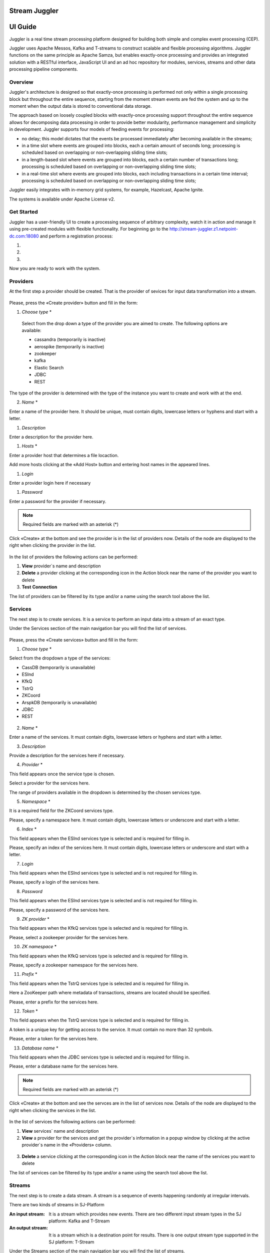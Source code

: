 Stream Juggler
==============

UI Guide
========

|juggler-logo|

.. |juggler-logo| image:: https://bitworks.software/sites/default/files/logo-juggler-prj.png

Juggler is a real time stream processing platform designed for building both simple and complex event processing (CEP). 

Juggler uses Apache Messos, Kafka and T-streams to construct scalable and flexible processing algorithms. Juggler functions on the same principle as Apache Samza, but enables exactly-once processing and provides an integrated solution with a RESTful interface, JavaScript UI and an ad hoc repository for modules, services, streams and other data processing pipeline components.

Overview
--------

Juggler's architecture is designed so that exactly-once processing is performed not only within a single processing block but throughout the entire sequence, starting from the moment stream events are fed the system and up to the moment when the output data is stored to conventional data storage.

The approach based on loosely coupled blocks with exactly-once processing support throughout the entire sequence allows for decomposing data processing in order to provide better modularity, performance management and simplicity in development.
Juggler supports four models of feeding events for processing:

- no delay; this model dictates that the events be processed immediately after becoming available in the streams; 

- in a time slot where events are grouped into blocks, each a certain amount of seconds long; processing is scheduled based on overlapping or non-overlapping sliding time slots; 

- in a length-based slot where events are grouped into blocks, each a certain number of transactions long; processing is scheduled based on overlapping or non-overlapping sliding time slots;
 
- in a real-time slot where events are grouped into blocks, each including transactions in a certain time interval; processing is scheduled based on overlapping or non-overlapping sliding time slots; 

Juggler easily integrates with in-memory grid systems, for example, Hazelcast, Apache Ignite.

The systems is available under Apache License v2. 

Get Started
-----------
Juggler has a user-friendly UI to create a processing sequence of arbitrary complexity, watch it in action and manage it using pre-created modules with flexible functionality. 
For beginning go to the http://stream-juggler.z1.netpoint-dc.com:18080 and perform a registration process:

#. 

#. 

#. 

Now you are ready to work with the system. 

Providers 
---------
At the first step a provider should be created.  That is the provider of sevices for input data transformation into a stream.

.. figure:: _static/CreateProvider.png

Please, press the «Create provider» button and fill in the form:

#. *Choose* *type*  *

.. figure:: _static/CreateProvider_Type.png

  Select from the drop down a type of the provider you are aimed to create. The following options are available:

  - cassandra (temporarily is inactive)
  
  - aerospike  (temporarily is inactive)

  - zookeeper

  - kafka

  - Elastic Search

  - JDBC

  - REST

The type of the provider is determined with the type of the instance you want to create and work with at the end.

2. *Name* *

Enter  a name of the provider here. It should be unique, must contain digits, lowercase letters or hyphens and start with a letter. 

#. *Description* 

Enter a description for the provider here.

#. *Hosts* *

Enter a provider host that determines a file locaction.

Add more hosts clicking at the «Add Host» button and entering host names in the appeared lines.

#. *Login*

Enter a provider login here if necessary

#. *Password*

Enter a password for the provider if necessary.

.. note:: Required fields are marked with an asterisk (*)

Click «Create» at the bottom and see the provider is in the list of providers now. Details of the node are displayed to the right when clicking the provider in the list. 

.. figure:: _static/Providers_list.png

In the list of providers the following actions can be performed:

#. **View** provider`s name and description

#. **Delete** a provider clicking at the corresponding icon in the Action block near the name of the provider you want to delete

#. **Test** **Connection**

The list of providers can be filtered by its type and/or a name using the search tool above the list.

Services
--------

The next step is to create services. It is a service to perform an input data into a stream of an exact type. 

Under the Services section of the main navigation bar you will find the list of services.

.. figure:: _static/CreateService.png

Please, press the «Create services» button and fill in the form:

1.  *Choose* *type* *

Select from the dropdown a type of the services:

- CassDB (temporarily is unavailable)
- ESInd
- KfkQ
- TstrQ
- ZKCoord
- ArspkDB (temporarily is unavailable)
- JDBC
- REST

.. figure:: _static/CreateService_Type.png

2. *Name* *
 
Enter a name of the services.  It must contain digits, lowercase letters or hyphens and start with a letter.

3.  *Description*

Provide a description for the services here if necessary.

4. *Provider* *

This field appears once the service type is chosen.

Select a provider for the services here. 

The range of providers available in the dropdown is determined by the chosen services type.

5. *Namespace* *

It is a required field for the ZKCoord services type.

Please, specify a namespace here. It must contain digits, lowercase letters or underscore and start with a letter. 

6.  *Index* *

This field appears when the ESInd services type is selected and is required for filling in.

Please, specify an index of the services here. It must contain digits, lowercase letters or underscore and start with a letter. 

7. *Login*

This field appears when the ESInd services type is selected and is not required for filling in.

Please, specify a login of the services here. 

8. *Password*

This field appears when the ESInd services type is selected and is not required for filling in.

Please, specify a password of the services here. 

9. *ZK provider* *

This field appears when the KfkQ services type is selected and is required for filling in.

Please, select a zookeeper provider for the services here. 

10. *ZK namespace* *

This field appears when the KfkQ services type is selected and is required for filling in.

Please, specify a zookeeper namespace for the services here. 

11. *Prefix* *

This field appears when the TstrQ services type is selected and is required for filling in.

Here a ZooKeeper path where metadata of transactions, streams are located should be specified.

Please, enter a prefix for the services here. 

12. *Token* *

This field appears when the TstrQ services type is selected and is required for filling in.

A token is a unique key for getting access to the service. It must contain no more than 32 symbols.

Please, enter a token for the services here. 

13. *Database* *name* *

This field appears when the JDBC services type is selected and is required for filling in.

Please, enter a database name for the services here. 

.. note:: Required fields are marked with an asterisk (*)

Click «Create» at the bottom and see the servces are in the list of services now. Details of the node are displayed to the right when clicking the services in the list. 

.. figure:: _static/ServicesList.png

In the list of services the following actions can be performed:

1. **View** services` name and description

2. **View** a provider for the services and get the provider`s information in a popup window by clicking at the active provider`s name in the «Providers» column.

.. figure:: _static/ServicesList_ProviderInfo.png

3. **Delete** a service clicking at the corresponding icon in the Action block near the name of the services you want to delete

The list of services can be filtered by its type and/or a name using the search tool above the list.


Streams
-------

The next step is to create a data stream. A stream is a sequence of events happening randomly at irregular intervals.

There are two kinds of streams in SJ-Platform

:An input stream: It is a stream which provides new events. There are two different input stream types in the SJ platform: Kafka and T-Stream

:An output stream: It is a stream which is a destination point for results. There is one output stream type supported in the SJ platform: T-Stream

Under the Streams section of the main navigation bar you will find the list of streams.

.. figure:: _static/CreateStreams.png

Please, press the «Create Stream» button and fill in the form:

1.  *Choose* *type* *

Select from the dropdown a type of a stream:

- stream.t-stream — It is an input stream of the T-Stream type
- stream.kafka - It is an input stream of the Kafka type
- jdbc-output -It is an output stream of the JDBC type
- elasticsearch-output - It is an output stream of the Elasticsearch type
- rest-output - It is an output stream of the REST type

.. figure:: _static/CreateStream_Type.png

2. *Name* *

Enter a stream name here. It must contain lowercase letters, digits or hyphens only.

3. *Description*

Provide a description for the stream here if necessary.

4. *Partitions* *

Partitions is a part of data stream. Partitions are a special conception which handle regular queues in multi-queues, e.g. a stream with one partition is a queue, but a stream with two partitions is like a two different queues. Using streams with many partitions allows to handle parallelism properly as engine instances divide existing partitions fairly.

Enter a number of partitions. It must be a positive integer.

This field is a required one for such stream types as *stream.t-stream*, *stream.kafka*, *jdbc-output* and *rest-output*.

5. *Service* *

Select a service from the dropdown. 

The range of available services is determined by a selected stream type.

6. *Force*

This field indicates if a stream should be removed and re-created by force (if it exists). Set it «True» or «False». It is set as «False» by default.

This field is available for such stream types as *stream.t-stream*, *stream.kafka*, *jdbc-output*. The field is optional.

7. *Tags*

Enter a tag\tags for the stream here.

This field is an available one for such stream types as *stream.t-stream*, *stream.kafka*, *jdbc-output*. The field is optional.

8. *Replication* *Factor* *

Replication factor is the number of zookeeper nodes to utilize.

Enter a replication factor here. It must be an integer.

This field is required for the *stream.kafka* stream type.

9. *Primary*

Enter a primary key here. It is a primary key field name used in sql database.

This field is available for *jdbc-output* stream type. The field is optional.

.. note:: Required fields are marked with an asterisk (*)

Click «Create» at the bottom and see the stream is in the list of streams now. Details of the node are displayed to the right when clicking the streams in the list. 

.. figure:: _static/StreamsList.png

In the list of streams the following actions can be performed:

1. **View** a stream` name and description

2. **View** a service for the stream and get the service`s information in a popup window by clicking at the active service`s name in the «Service» column.

.. figure:: _static/StreamsList_ServiceInfo.png

3. **Delete** a stream clicking at the corresponding icon in the Action block near the name of the stream you want to delete

The list of streams can be filtered by its type and/or a name using the search tool above the list.

Modules
-------

In the next section  — Modules — you can upload and manage your own module(s). 

The platform supports 4 types of modules:

1. Regular-streaming (base type)
2. Batch-streaming
3. Input-streaming
4. Output-streaming

A module must be a `.jar` file containing classes and specifications.

In the table below the *specification* *fields* that should be specified in the module are described:

.. csv-table:: Specification fields
   :header: "Field", "Format", "Description"
   :widths: 25, 20, 40

   "name*", "String", "The unique name for a module"
   "description", "String", "The description for a module"
   "version*", "String", "The module version"
   "author","String", "The module author"
   "license","String", "The software license type for a module"
   "inputs*","IOstream","The specification for the inputs of a module"
   "outputs*","IOstream", "The specification for the outputs of a module"
   "module-type*","String", "The type of a module. One of [input-streaming, output-streaming,         batch-streaming, regular-streaming]"
   "engine-name*", "String", "The name of the computing core of a module"
   "engine-version*", "String", "The version of the computing core of a module"
   "validator-class*", "String", "The absolute path to class that is responsible for a validation of launch options"
   "executor-class*", "String", "The absolute path to class that is responsible for a running of module"
   "batch-collector-class**", "String", "The absolute path to class that is responsible for a batch collecting of batch-streaming module"

Before uploading a module make sure an engine of corresponding type is uploaded.

An **engine** is a framework that performs processing of streams. It runs an application code and handles data from an input stream providing results to an output stream.

Currently the following **engine** **types** are supported in the platform:

1. TCP Imput Engine
        It gets packages of data from TCP, handles them and produces series of events to T-stream streams. It can be used to program arbitrary TCP protocol recognition.
2. Regular Processing Engine 
        It gets events from Kafka or T-stream input streams and produces results to T-Stream output streams.
3. Windowed Processing Engine 
        It gets events from T-stream input streams, organizes them in batches and produces the results to T-stream output streams.
4. Output Engine   
         - ElasticSearch Output Engine - allows creating output endpoint and place processing results 		to Elasticsearch index.   
	 - JDBC Output Engine  - allows creating output endpoint and place processing results to 			MySQL, PostgreSQL, Oracle tables.

After an engine is uploaded and a corresponding config settings file appears in the «Config Settings» section, a module can be uploaded.

.. note:: Read more about necessary configuration settings in the `Configuration Settings`_ section below.

Click the «Upload Module» button and select a `.jar` file in the window to upload.  Press «Open» and wait for a few seconds till the module is uploaded.

If the module is uploaded correctly a success message appears and the uploaded module is in the list of modules.

.. figure:: _static/Module_Uploaded.png


In the list of modules the following actions can be performed:

1. **View** a module name, type, version and size

2. **Download** a module to your computer by clicking at the download icon in the Action block near the name of the module you want to download. You need only to specify a folder where to store the module to and click the «Save» button.

3. **Delete** a module clicking at the corresponding icon in the Action block near the name of the module you want to delete

The list of modules can be filtered by its type and/or a name using the search tool above the list.


Instances
=========
Module uses a specific instance to personalize its work.

Instance is a full range of settings to perfom an exact executor type.

Before creating an instance make sure all necessary *configuration* *settings* are added to the system.

.. note:: Read more about necessary configuration settings in the `Configuration Settings`_ section below.

Under the «Instances» section of the main navigation menu there is a list of instances.  In the upper-right corner click the «Create Instance» button and choose the module from the dropdown. This is the module an instance will be created for. 

.. figure:: _state/CreateInstance_Type.png

The type of module will determine the type of instance that will be created: input-streaming, regular streaming, batch-streaming or output-streaming. 

Each type of instance requires specific settings to be filled in alongside with general settings equal for all instances. This settings are to be specfied in the form appearing after selecting a module type.

Please, review the tables with general and specific fields description below.

.. csv-table:: **General instance fields**
  :header: "Field name","Description", "Example"
  :widths: 25, 60, 25

  "Name*", "A unique name of an instance. Must contain only letters, digits or hyphens, and starts with a letter.", "stub-reg-instance-1"
  "Description", "Description of instance", "Test instance for regular module"
  "Parallelism", "Value may be integer or `max` string. If `max`, then parallelism equals minimum count of partitions of streams (1 by default). For an input streaming instance it can not exceed the total number of back-ups (Backup count + Async-backup-count)","*max*" 
  "Options", "Json with options for module", "{ 'opt1' : 10 }" 
  "Per-Task-Cores", "Quantity of cores for task (1 by default)", "0.5"
  "Per-Task-Ram", "Amount of RAM for task (1024 by default)", "256"
  "JVM Options", "Json with jvm-options. It is important to emphasize that MESOS kills a task if it uses more memory than it is specified in the 'perTaskRam' parameter. There are no default options. The options defined in the example fit the Per-Task-Ram = 192 and it's recommended for launching modules. In general, the sum of the following parameters: `Xmx`, `XX:MaxDirectMemorySize` and `XX:MaxMetaspaceSize` should be less than `Per-Task-Ram`; `XX:MaxMetaspaceSize` must be grater or larger than `Xmx` by 32m .","{'-Xmx': '32m', '-XX:MaxDirectMemorySize=': '4m', '-XX:MaxMetaspaceSize=': '96m' }"
  "Node Attributes", "Json with map attributes for framework", "{ '+tag1' : 'val1', '-tag2' : 'val2'}" 
  "Coordination Service*", "Service name of zookeeper service", "zk_service"
  "Environment Variables", "Used in framework", "{ 'LIBPROCESS_IP' : '176.1.0.17' }"
  "Performance Reporting Interval", "Interval for creating a report of module performance metrics in ms (60000 by default)", 5000696 

.. csv-table:: **Input-streaming instance fields**
  :header: "Field name","Description", "Example"
  :widths: 25, 60, 25

  "Checkpoint Mode*", "Value must be 'time-interval' for checkpointing after a set period of time, or 'every-nth' for performing a checkpoint after a set number of events", "every-nth"
  "Checkpoint Interval*", "Interval for performing the checkpoint", "100"
  "Outputs*", "Names of output streams (must be stream.t-stream only)",  "'s3', 's4'" 
  "Duplicate Check", "Flag points if an envelope (an envelope key) has to be checked for duplication or not. (False by default)", "true"
  "Lookup History*", "How long a unique key of envelope can stay in a queue for checking envelopes for duplication (in seconds). If it does not equal to 0, entries that are older than this time and not updated for this time are evicted automatically accordingly to an eviction-policy. Valid values are integers between 0 and Integer.MAX VALUE. Default value is 0, which means infinite.", "1000"
  "Queue Max Size*", "Maximum size of the queue that contains the unique keys of envelopes. When maximum size is reached, the queue is evicted basing on the policy defined at default-eviction-policy (should be greater than 271)", 500
  "Default Eviction Policy", "Can be 'LRU' (Least Recently Used) or 'LFU' (Least Frequently Used) or 'NONE' (NONE by default)",  "LRU"
  "Eviction Policy", "An eviction policy of input envelope duplicates. Can be 'fix-time' for storing an envelope key for the period specified in Lookup History, or 'expanded-time' meaning that if a duplicate envelope appears the time of the presence of the key will be updated ('fix-time' by default).", "fix-time" 
  "Backup Count", "The number of backup copies you want to have (0 by default, maximum 6). Sync backup operations have a blocking cost which may lead to latency issues. You can skip this field if you do not want your entries to be backed up, e.g. if performance is more important than backing up.", 2 
  "Async-Backup-Count", "Flag points if an envelope (an envelope key) has to be checked for duplication or not (0 by default). The backup operations are performed at some point in time (non-blocking operation). You can skip this field if you do not want your entries to be backed up, e.g. if performance is more important than backing up.", 3 

.. csv-table:: **Regular-streaming instance fields**
  :header: "Field name","Description", "Example"
  :widths: 25, 60, 25

  "Checkpoint Mode*", "Value must be 'time-interval' for checkpointing after a set period of time, or 'every-nth' for performing a checkpoint after a set number of events", "every-nth"
  "Checkpoint Interval*", "Interval for performing the checkpoint", "100"
  "Inputs*", "Names of input streams. Requires input mode: 'full' or 'split' ('split' is default). The stream must exist in database (must be stream.t-stream or stream.kafka)",  "str1/full" 
  "Outputs*", "Names of output streams (must be stream.t-stream only)",  "s3" 
  "Start From", "Value must be 'newest', 'oldest' or 'datetime'. If an instance have kafka input streams, then 'Start from' must be 'oldest' or 'newest' ('newest' is default)", "newest" 
  "State Management", "Must be 'ram' or 'none' ('none' is default)", "ram"
  "State Full Checkpoint", "Interval for full checkpoint (100 by default)", 5 
  "Event-Wait-Idle Time", "Idle timeout, when not messages (1000 is default)", 10000 
..  "InputAvroSchema", "Avro schema for input objects. Requires if input object is instance of 'org.apache.avro.generic.GenericRecord':https://avro.apache.org/docs/1.8.1/api/java/org/apache/avro/generic/GenericRecord.html@.", "{'type':'record', 'name':'rec', 'fields':[{'name':'f1','type':string'}]}"


.. csv-table:: **Output-streaming instance fields**

  "Checkpoint Mode*", "Value must be 'time-interval' for checkpointing after a set period of time, or 'every-nth' for performing a checkpoint after a set number of events", "every-nth"
  "Checkpoint Interval*", "Interval for performing the checkpoint", "100"
  "Inputs*", "Names of input stream. Must be only 't-stream' type. Stream for this type of module is 'split' only. 
 Stream must exist in database.",  "str1" 
  "Outputs*", "Names of output stream (must be elasticsearch-output, jdbc-ouptut or rest-output)",  "s3" 
  "Start From", "Value must be 'newest', 'oldest' or 'datetime'.", "newest" 
..  "InputAvroSchema", "Avro schema for input objects. Requires if input object is instance of 'org.apache.avro.generic.GenericRecord':https://avro.apache.org/docs/1.8.1/api/java/org/apache/avro/generic/GenericRecord.html@.", "{'type':'record', 'name':'rec', 'fields':[{'name':'f1','type':string'}]}"

.. csv-table:: **Batch-streaming instance fields**
  :header: "Field name","Description", "Example"
  :widths: 25, 60, 25

  "Outputs*", "Names of output streams (must be stream.t-stream only)", 's3'
  "Window", "Number of batches that will be contained in a window (1 by default). Must be greater than zero.", 3
  "Sliding Interval", The interval at which a window will be shifted (сount of batches that will be removed from the window after its processing). Must be greater than zero and less than or equal to the window (1 by default)", 3 
  "Inputs*", "Names of input streams.Requires input mode: 'full' or 'split' ('split' is default). The stream must exist in database (must be stream.t-stream or stream.kafka)",  "str1/full" 
  "Start From", "Value must be 'newest', 'oldest' or datetime. If instance have kafka input streams, then the value here can be 'oldest' or 'newest' (newest is default)", "newest"
  "State Management", "Must be 'ram' or 'none' ('none' is default)","ram" 
  "State Full Checkpoint", "Interval for full checkpoint (100 is default)", 5 
  "Event-Wait-Time", "Idle timeout, when not messages (1000 by default)", 10000 
..  "InputAvroSchema", "Avro schema for input objects. Requires if input object is instance of 'org.apache.avro.generic.GenericRecord':https://avro.apache.org/docs/1.8.1/api/java/org/apache/avro/generic/GenericRecord.html@.", "{'type':'record', 'name':'rec', 'fields':[{'name':'f1','type':string'}]}"
  .. note:: Required fields are marked with an asterisk (*)
Click «Create» at the bottom and see the instance is in the list of instances now. Details of the node are displayed to the right when clicking the instance in the list. 

.. figure:: _static/InstancesList.png

In the list of instances the following actions can be performed:

1. **View** an instance`s name and status — Starting, strated, failed, stopping, stopped, deleting, deleted.
2. **Start** an instance by clicking the «Start» button in the Actions section. The instance status will first change to «Strating» and in a few seconds to «Started». That means the instance is launched and is working now.
3. **Stop** the instance that has been started i.e. has the «Started» status. Clkick at the «Stop» button and wait for a while till the status changes to «Stopping» and then to «Stopped».
4. **Delete** a stream clicking at the corresponding icon in the Action block near the name of the stream you want to delete.

.. note:: An instance with statuses «Starting», «Started», «Stopping», «Deleting» can not be deleted.

The list of instances can be filtered by its type and/or a name using the search tool above the list.


Configuration Settings
----------------------

Custom Files
------------

